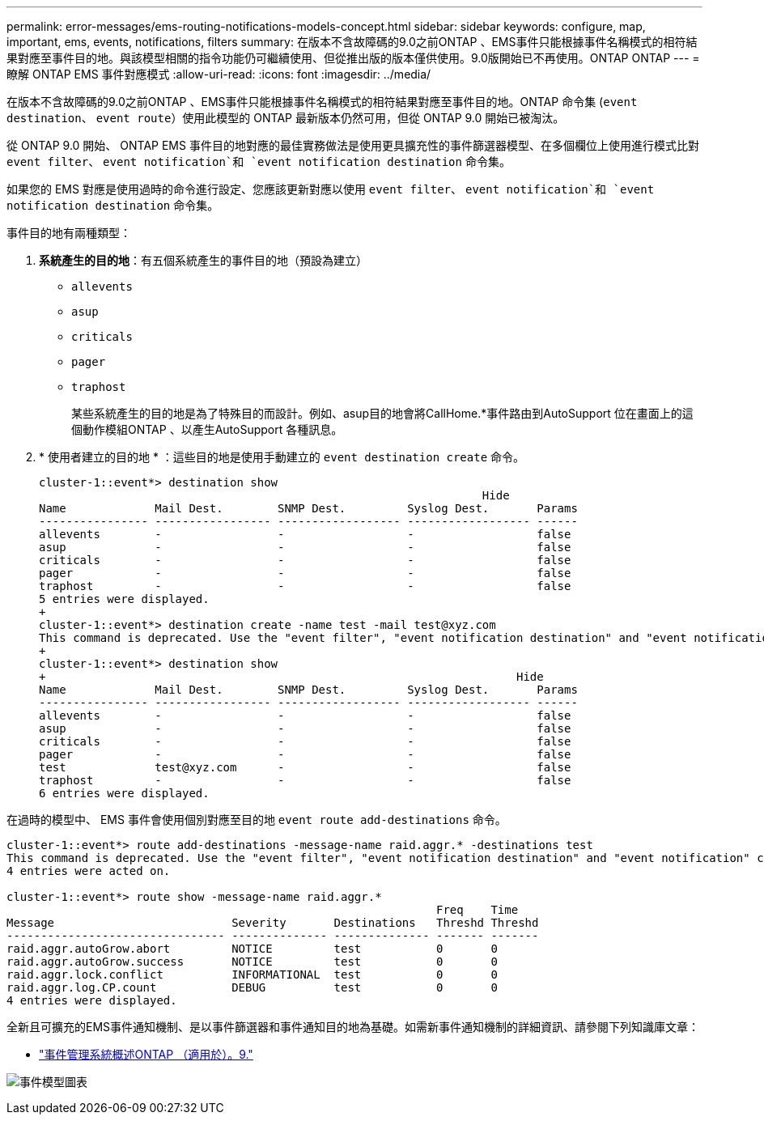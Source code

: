 ---
permalink: error-messages/ems-routing-notifications-models-concept.html 
sidebar: sidebar 
keywords: configure, map, important, ems, events, notifications, filters 
summary: 在版本不含故障碼的9.0之前ONTAP 、EMS事件只能根據事件名稱模式的相符結果對應至事件目的地。與該模型相關的指令功能仍可繼續使用、但從推出版的版本僅供使用。9.0版開始已不再使用。ONTAP ONTAP 
---
= 瞭解 ONTAP EMS 事件對應模式
:allow-uri-read: 
:icons: font
:imagesdir: ../media/


[role="lead"]
在版本不含故障碼的9.0之前ONTAP 、EMS事件只能根據事件名稱模式的相符結果對應至事件目的地。ONTAP 命令集 (`event destination`、 `event route`）使用此模型的 ONTAP 最新版本仍然可用，但從 ONTAP 9.0 開始已被淘汰。

從 ONTAP 9.0 開始、 ONTAP EMS 事件目的地對應的最佳實務做法是使用更具擴充性的事件篩選器模型、在多個欄位上使用進行模式比對 `event filter`、 `event notification`和 `event notification destination` 命令集。

如果您的 EMS 對應是使用過時的命令進行設定、您應該更新對應以使用 `event filter`、 `event notification`和 `event notification destination` 命令集。

事件目的地有兩種類型：

. *系統產生的目的地*：有五個系統產生的事件目的地（預設為建立）
+
** `allevents`
** `asup`
** `criticals`
** `pager`
** `traphost`
+
某些系統產生的目的地是為了特殊目的而設計。例如、asup目的地會將CallHome.*事件路由到AutoSupport 位在畫面上的這個動作模組ONTAP 、以產生AutoSupport 各種訊息。



. * 使用者建立的目的地 * ：這些目的地是使用手動建立的 `event destination create` 命令。
+
[listing]
----
cluster-1::event*> destination show
                                                                 Hide
Name             Mail Dest.        SNMP Dest.         Syslog Dest.       Params
---------------- ----------------- ------------------ ------------------ ------
allevents        -                 -                  -                  false
asup             -                 -                  -                  false
criticals        -                 -                  -                  false
pager            -                 -                  -                  false
traphost         -                 -                  -                  false
5 entries were displayed.
+
cluster-1::event*> destination create -name test -mail test@xyz.com
This command is deprecated. Use the "event filter", "event notification destination" and "event notification" commands, instead.
+
cluster-1::event*> destination show
+                                                                     Hide
Name             Mail Dest.        SNMP Dest.         Syslog Dest.       Params
---------------- ----------------- ------------------ ------------------ ------
allevents        -                 -                  -                  false
asup             -                 -                  -                  false
criticals        -                 -                  -                  false
pager            -                 -                  -                  false
test             test@xyz.com      -                  -                  false
traphost         -                 -                  -                  false
6 entries were displayed.
----


在過時的模型中、 EMS 事件會使用個別對應至目的地 `event route add-destinations` 命令。

[listing]
----
cluster-1::event*> route add-destinations -message-name raid.aggr.* -destinations test
This command is deprecated. Use the "event filter", "event notification destination" and "event notification" commands, instead.
4 entries were acted on.

cluster-1::event*> route show -message-name raid.aggr.*
                                                               Freq    Time
Message                          Severity       Destinations   Threshd Threshd
-------------------------------- -------------- -------------- ------- -------
raid.aggr.autoGrow.abort         NOTICE         test           0       0
raid.aggr.autoGrow.success       NOTICE         test           0       0
raid.aggr.lock.conflict          INFORMATIONAL  test           0       0
raid.aggr.log.CP.count           DEBUG          test           0       0
4 entries were displayed.
----
全新且可擴充的EMS事件通知機制、是以事件篩選器和事件通知目的地為基礎。如需新事件通知機制的詳細資訊、請參閱下列知識庫文章：

* link:https://kb.netapp.com/Advice_and_Troubleshooting/Data_Storage_Software/ONTAP_OS/FAQ%3A_Overview_of_Event_Management_System_for_ONTAP_9["事件管理系統概述ONTAP （適用於）。9."^]


image:../media/ems-event-diag.jpg["事件模型圖表"]
